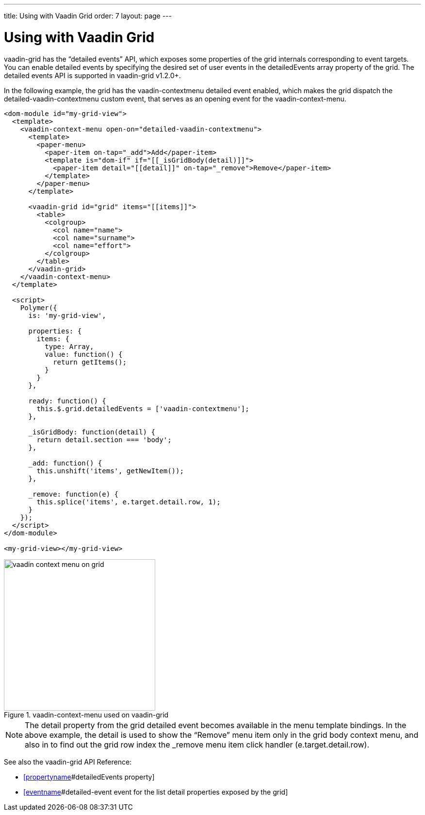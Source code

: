 ---
title: Using with Vaadin Grid
order: 7
layout: page
---

[[vaadin-context-menu.grid]]
= Using with Vaadin Grid

[vaadinelement]#vaadin-grid# has the “detailed events” API, which exposes some properties of the grid internals corresponding to event targets. You can enable detailed events by specifying the desired set of user events in the [propertyname]#detailedEvents# array property of the grid. The detailed events API is supported in [vaadinelement]#vaadin-grid# v1.2.0+.

In the following example, the grid has the [eventname]#vaadin-contextmenu# detailed event enabled, which makes the grid dispatch the [eventname]#detailed-vaadin-contextmenu# custom event, that serves as an opening event for the [vaadinelement]#vaadin-context-menu#.

[source,html]
----
<dom-module id="my-grid-view">
  <template>
    <vaadin-context-menu open-on="detailed-vaadin-contextmenu">
      <template>
        <paper-menu>
          <paper-item on-tap="_add">Add</paper-item>
          <template is="dom-if" if="[[_isGridBody(detail)]]">
            <paper-item detail="[[detail]]" on-tap="_remove">Remove</paper-item>
          </template>
        </paper-menu>
      </template>

      <vaadin-grid id="grid" items="[[items]]">
        <table>
          <colgroup>
            <col name="name">
            <col name="surname">
            <col name="effort">
          </colgroup>
        </table>
      </vaadin-grid>
    </vaadin-context-menu>
  </template>

  <script>
    Polymer({
      is: 'my-grid-view',

      properties: {
        items: {
          type: Array,
          value: function() {
            return getItems();
          }
        }
      },

      ready: function() {
        this.$.grid.detailedEvents = ['vaadin-contextmenu'];
      },

      _isGridBody: function(detail) {
        return detail.section === 'body';
      },

      _add: function() {
        this.unshift('items', getNewItem());
      },

      _remove: function(e) {
        this.splice('items', e.target.detail.row, 1);
      }
    });
  </script>
</dom-module>

<my-grid-view></my-grid-view>
----

[[figure.vaadin-context-menu.on-grid]]
.[vaadinelement]#vaadin-context-menu# used on [vaadinelement]#vaadin-grid#
image::img/vaadin-context-menu-on-grid.png[width="312"]

NOTE: The [propertyname]#detail# property from the grid detailed event becomes available in the menu template bindings. In the above example, the [propertyname]#detail# is used to show the “Remove” menu item only in the grid body context menu, and also in to find out the grid row index the [methodname]#_remove# menu item click handler ([propertyname]#e.target.detail.row#).

See also the [vaadinelement]#vaadin-grid# API Reference:

- https://cdn.vaadin.com/vaadin-core-elements/latest/vaadin-grid/#vaadin-grid:property-detailedEvents[[propertyname]#detailedEvents# property]
- https://cdn.vaadin.com/vaadin-core-elements/latest/vaadin-grid/#vaadin-grid:event-detailed-event[[eventname]#detailed-event# event for the list [propertyname]#detail# properties exposed by the grid]
